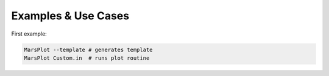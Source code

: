 Examples & Use Cases
====================

First example:

.. code-block:: bash

    MarsPlot --template # generates template
    MarsPlot Custom.in  # runs plot routine